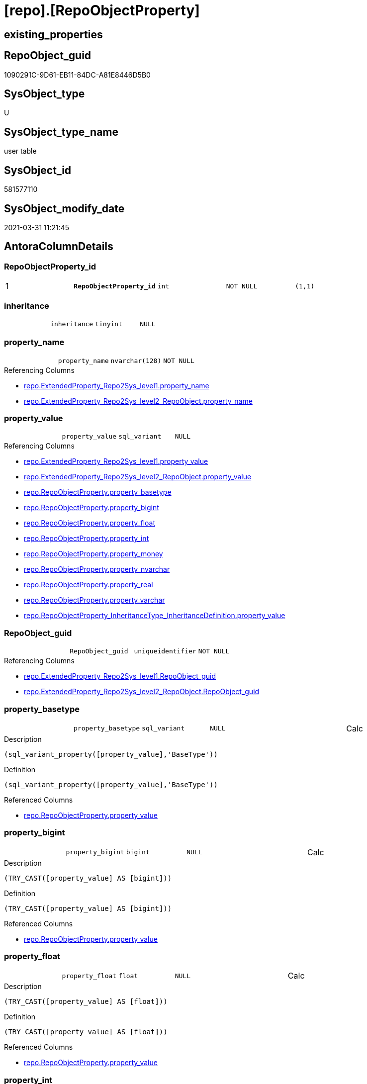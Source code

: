 = [repo].[RepoObjectProperty]

== existing_properties

// tag::existing_properties[]
:ExistsProperty--AntoraReferencingList:
:ExistsProperty--pk_index_guid:
:ExistsProperty--pk_IndexPatternColumnDatatype:
:ExistsProperty--pk_IndexPatternColumnName:
:ExistsProperty--pk_IndexSemanticGroup:
:ExistsProperty--FK:
:ExistsProperty--AntoraIndexList:
:ExistsProperty--Columns:
// end::existing_properties[]

== RepoObject_guid

// tag::RepoObject_guid[]
1090291C-9D61-EB11-84DC-A81E8446D5B0
// end::RepoObject_guid[]

== SysObject_type

// tag::SysObject_type[]
U 
// end::SysObject_type[]

== SysObject_type_name

// tag::SysObject_type_name[]
user table
// end::SysObject_type_name[]

== SysObject_id

// tag::SysObject_id[]
581577110
// end::SysObject_id[]

== SysObject_modify_date

// tag::SysObject_modify_date[]
2021-03-31 11:21:45
// end::SysObject_modify_date[]

== AntoraColumnDetails

// tag::AntoraColumnDetails[]
[[column-RepoObjectProperty_id]]
=== RepoObjectProperty_id

[cols="d,m,m,m,m,d"]
|===
|1
|*RepoObjectProperty_id*
|int
|NOT NULL
|(1,1)
|
|===


[[column-inheritance]]
=== inheritance

[cols="d,m,m,m,m,d"]
|===
|
|inheritance
|tinyint
|NULL
|
|
|===


[[column-property_name]]
=== property_name

[cols="d,m,m,m,m,d"]
|===
|
|property_name
|nvarchar(128)
|NOT NULL
|
|
|===

.Referencing Columns
--
* xref:repo.ExtendedProperty_Repo2Sys_level1.adoc#column-property_name[repo.ExtendedProperty_Repo2Sys_level1.property_name]
* xref:repo.ExtendedProperty_Repo2Sys_level2_RepoObject.adoc#column-property_name[repo.ExtendedProperty_Repo2Sys_level2_RepoObject.property_name]
--


[[column-property_value]]
=== property_value

[cols="d,m,m,m,m,d"]
|===
|
|property_value
|sql_variant
|NULL
|
|
|===

.Referencing Columns
--
* xref:repo.ExtendedProperty_Repo2Sys_level1.adoc#column-property_value[repo.ExtendedProperty_Repo2Sys_level1.property_value]
* xref:repo.ExtendedProperty_Repo2Sys_level2_RepoObject.adoc#column-property_value[repo.ExtendedProperty_Repo2Sys_level2_RepoObject.property_value]
* xref:repo.RepoObjectProperty.adoc#column-property_basetype[repo.RepoObjectProperty.property_basetype]
* xref:repo.RepoObjectProperty.adoc#column-property_bigint[repo.RepoObjectProperty.property_bigint]
* xref:repo.RepoObjectProperty.adoc#column-property_float[repo.RepoObjectProperty.property_float]
* xref:repo.RepoObjectProperty.adoc#column-property_int[repo.RepoObjectProperty.property_int]
* xref:repo.RepoObjectProperty.adoc#column-property_money[repo.RepoObjectProperty.property_money]
* xref:repo.RepoObjectProperty.adoc#column-property_nvarchar[repo.RepoObjectProperty.property_nvarchar]
* xref:repo.RepoObjectProperty.adoc#column-property_real[repo.RepoObjectProperty.property_real]
* xref:repo.RepoObjectProperty.adoc#column-property_varchar[repo.RepoObjectProperty.property_varchar]
* xref:repo.RepoObjectProperty_InheritanceType_InheritanceDefinition.adoc#column-property_value[repo.RepoObjectProperty_InheritanceType_InheritanceDefinition.property_value]
--


[[column-RepoObject_guid]]
=== RepoObject_guid

[cols="d,m,m,m,m,d"]
|===
|
|RepoObject_guid
|uniqueidentifier
|NOT NULL
|
|
|===

.Referencing Columns
--
* xref:repo.ExtendedProperty_Repo2Sys_level1.adoc#column-RepoObject_guid[repo.ExtendedProperty_Repo2Sys_level1.RepoObject_guid]
* xref:repo.ExtendedProperty_Repo2Sys_level2_RepoObject.adoc#column-RepoObject_guid[repo.ExtendedProperty_Repo2Sys_level2_RepoObject.RepoObject_guid]
--


[[column-property_basetype]]
=== property_basetype

[cols="d,m,m,m,m,d"]
|===
|
|property_basetype
|sql_variant
|NULL
|
|Calc
|===

.Description
....
(sql_variant_property([property_value],'BaseType'))
....

.Definition
....
(sql_variant_property([property_value],'BaseType'))
....

.Referenced Columns
--
* xref:repo.RepoObjectProperty.adoc#column-property_value[repo.RepoObjectProperty.property_value]
--


[[column-property_bigint]]
=== property_bigint

[cols="d,m,m,m,m,d"]
|===
|
|property_bigint
|bigint
|NULL
|
|Calc
|===

.Description
....
(TRY_CAST([property_value] AS [bigint]))
....

.Definition
....
(TRY_CAST([property_value] AS [bigint]))
....

.Referenced Columns
--
* xref:repo.RepoObjectProperty.adoc#column-property_value[repo.RepoObjectProperty.property_value]
--


[[column-property_float]]
=== property_float

[cols="d,m,m,m,m,d"]
|===
|
|property_float
|float
|NULL
|
|Calc
|===

.Description
....
(TRY_CAST([property_value] AS [float]))
....

.Definition
....
(TRY_CAST([property_value] AS [float]))
....

.Referenced Columns
--
* xref:repo.RepoObjectProperty.adoc#column-property_value[repo.RepoObjectProperty.property_value]
--


[[column-property_int]]
=== property_int

[cols="d,m,m,m,m,d"]
|===
|
|property_int
|int
|NULL
|
|Calc
|===

.Description
....
(TRY_CAST([property_value] AS [int]))
....

.Definition
....
(TRY_CAST([property_value] AS [int]))
....

.Referenced Columns
--
* xref:repo.RepoObjectProperty.adoc#column-property_value[repo.RepoObjectProperty.property_value]
--


[[column-property_money]]
=== property_money

[cols="d,m,m,m,m,d"]
|===
|
|property_money
|money
|NULL
|
|Calc
|===

.Description
....
(TRY_CAST([property_value] AS [money]))
....

.Definition
....
(TRY_CAST([property_value] AS [money]))
....

.Referenced Columns
--
* xref:repo.RepoObjectProperty.adoc#column-property_value[repo.RepoObjectProperty.property_value]
--


[[column-property_nvarchar]]
=== property_nvarchar

[cols="d,m,m,m,m,d"]
|===
|
|property_nvarchar
|nvarchar(4000)
|NULL
|
|Calc
|===

.Description
....
(TRY_CAST([property_value] AS [nvarchar](4000)))
....

.Definition
....
(TRY_CAST([property_value] AS [nvarchar](4000)))
....

.Referenced Columns
--
* xref:repo.RepoObjectProperty.adoc#column-property_value[repo.RepoObjectProperty.property_value]
--


[[column-property_real]]
=== property_real

[cols="d,m,m,m,m,d"]
|===
|
|property_real
|real
|NULL
|
|Calc
|===

.Description
....
(TRY_CAST([property_value] AS [real]))
....

.Definition
....
(TRY_CAST([property_value] AS [real]))
....

.Referenced Columns
--
* xref:repo.RepoObjectProperty.adoc#column-property_value[repo.RepoObjectProperty.property_value]
--


[[column-property_varchar]]
=== property_varchar

[cols="d,m,m,m,m,d"]
|===
|
|property_varchar
|varchar(8000)
|NULL
|
|Calc
|===

.Description
....
(TRY_CAST([property_value] AS [varchar](8000)))
....

.Definition
....
(TRY_CAST([property_value] AS [varchar](8000)))
....

.Referenced Columns
--
* xref:repo.RepoObjectProperty.adoc#column-property_value[repo.RepoObjectProperty.property_value]
--


// end::AntoraColumnDetails[]

== AntoraPkColumnTableRows

// tag::AntoraPkColumnTableRows[]
|1
|*<<column-RepoObjectProperty_id>>*
|int
|NOT NULL
|(1,1)
|













// end::AntoraPkColumnTableRows[]

== AntoraNonPkColumnTableRows

// tag::AntoraNonPkColumnTableRows[]

|
|<<column-inheritance>>
|tinyint
|NULL
|
|

|
|<<column-property_name>>
|nvarchar(128)
|NOT NULL
|
|

|
|<<column-property_value>>
|sql_variant
|NULL
|
|

|
|<<column-RepoObject_guid>>
|uniqueidentifier
|NOT NULL
|
|

|
|<<column-property_basetype>>
|sql_variant
|NULL
|
|Calc

|
|<<column-property_bigint>>
|bigint
|NULL
|
|Calc

|
|<<column-property_float>>
|float
|NULL
|
|Calc

|
|<<column-property_int>>
|int
|NULL
|
|Calc

|
|<<column-property_money>>
|money
|NULL
|
|Calc

|
|<<column-property_nvarchar>>
|nvarchar(4000)
|NULL
|
|Calc

|
|<<column-property_real>>
|real
|NULL
|
|Calc

|
|<<column-property_varchar>>
|varchar(8000)
|NULL
|
|Calc

// end::AntoraNonPkColumnTableRows[]

== AntoraIndexList

// tag::AntoraIndexList[]

[[index-PK_RepoObjectProperty]]
=== PK_RepoObjectProperty

* IndexSemanticGroup: xref:index/IndexSemanticGroup.adoc#_repoobjectproperty_id[RepoObjectProperty_id]
+
--
* <<column-RepoObjectProperty_id>>; int
--
* PK, Unique, Real: 1, 1, 1


[[index-UK_RepoObjectProperty]]
=== UK_RepoObjectProperty

* IndexSemanticGroup: xref:index/IndexSemanticGroup.adoc#_repoobject_guid,property_name[RepoObject_guid,property_name]
+
--
* <<column-RepoObject_guid>>; uniqueidentifier
* <<column-property_name>>; nvarchar(128)
--
* PK, Unique, Real: 0, 1, 1


[[index-idx_RepoObjectProperty__1]]
=== idx_RepoObjectProperty__1

* IndexSemanticGroup: xref:index/IndexSemanticGroup.adoc#_repoobject_guid[RepoObject_guid]
+
--
* <<column-RepoObject_guid>>; uniqueidentifier
--
* PK, Unique, Real: 0, 0, 0
* ++FK_RepoObjectProperty__RepoObject++ +
referenced: xref:repo.RepoObject.adoc[], xref:repo.RepoObject.adoc#index-PK_RepoObject[PK_RepoObject]
* is disabled

// end::AntoraIndexList[]

== AntoraParameterList

// tag::AntoraParameterList[]

// end::AntoraParameterList[]

== AdocUspSteps

// tag::AdocUspSteps[]

// end::AdocUspSteps[]


== AntoraReferencedList

// tag::AntoraReferencedList[]

// end::AntoraReferencedList[]


== ReferencedObjectList

// tag::ReferencedObjectList[]

// end::ReferencedObjectList[]


== is_repo_managed

// tag::is_repo_managed[]

// end::is_repo_managed[]


== microsoft_database_tools_support

// tag::microsoft_database_tools_support[]

// end::microsoft_database_tools_support[]


== MS_Description

// tag::MS_Description[]

// end::MS_Description[]


== persistence_source_RepoObject_fullname

// tag::persistence_source_RepoObject_fullname[]

// end::persistence_source_RepoObject_fullname[]


== persistence_source_RepoObject_fullname2

// tag::persistence_source_RepoObject_fullname2[]

// end::persistence_source_RepoObject_fullname2[]


== persistence_source_RepoObject_guid

// tag::persistence_source_RepoObject_guid[]

// end::persistence_source_RepoObject_guid[]


== is_persistence_check_for_empty_source

// tag::is_persistence_check_for_empty_source[]

// end::is_persistence_check_for_empty_source[]


== is_persistence_delete_changed

// tag::is_persistence_delete_changed[]

// end::is_persistence_delete_changed[]


== is_persistence_delete_missing

// tag::is_persistence_delete_missing[]

// end::is_persistence_delete_missing[]


== is_persistence_insert

// tag::is_persistence_insert[]

// end::is_persistence_insert[]


== is_persistence_truncate

// tag::is_persistence_truncate[]

// end::is_persistence_truncate[]


== is_persistence_update_changed

// tag::is_persistence_update_changed[]

// end::is_persistence_update_changed[]


== example4

// tag::example4[]

// end::example4[]


== example5

// tag::example5[]

// end::example5[]


== has_history

// tag::has_history[]

// end::has_history[]


== has_history_columns

// tag::has_history_columns[]

// end::has_history_columns[]


== is_persistence

// tag::is_persistence[]

// end::is_persistence[]


== is_persistence_check_duplicate_per_pk

// tag::is_persistence_check_duplicate_per_pk[]

// end::is_persistence_check_duplicate_per_pk[]


== example1

// tag::example1[]

// end::example1[]


== example2

// tag::example2[]

// end::example2[]


== example3

// tag::example3[]

// end::example3[]


== usp_persistence_RepoObject_guid

// tag::usp_persistence_RepoObject_guid[]

// end::usp_persistence_RepoObject_guid[]


== UspExamples

// tag::UspExamples[]

// end::UspExamples[]


== UspParameters

// tag::UspParameters[]

// end::UspParameters[]


== persistence_source_RepoObject_xref

// tag::persistence_source_RepoObject_xref[]

// end::persistence_source_RepoObject_xref[]


== AntoraReferencingList

// tag::AntoraReferencingList[]
* xref:docs.RepoObject_Adoc.adoc[]
* xref:repo.ExtendedProperty_Repo2Sys_level1.adoc[]
* xref:repo.ExtendedProperty_Repo2Sys_level2_RepoObject.adoc[]
* xref:repo.fs_get_RepoObjectProperty_nvarchar.adoc[]
* xref:repo.PropertyName_RepoObject.adoc[]
* xref:repo.RepoObjectProperty_InheritanceType_InheritanceDefinition.adoc[]
* xref:repo.RepoObjectProperty_sys_repo.adoc[]
* xref:repo.usp_RepoObject_Inheritance.adoc[]
* xref:repo.usp_RepoObjectProperty_set.adoc[]
* xref:repo.usp_sync_ExtendedProperties_Sys2Repo_InsertUpdate.adoc[]
// end::AntoraReferencingList[]


== pk_index_guid

// tag::pk_index_guid[]
1290291C-9D61-EB11-84DC-A81E8446D5B0
// end::pk_index_guid[]


== pk_IndexPatternColumnDatatype

// tag::pk_IndexPatternColumnDatatype[]
int
// end::pk_IndexPatternColumnDatatype[]


== pk_IndexPatternColumnName

// tag::pk_IndexPatternColumnName[]
RepoObjectProperty_id
// end::pk_IndexPatternColumnName[]


== pk_IndexSemanticGroup

// tag::pk_IndexSemanticGroup[]
RepoObjectProperty_id
// end::pk_IndexSemanticGroup[]


== sql_modules_definition

// tag::sql_modules_definition[]
[source,sql]
----

----
// end::sql_modules_definition[]


